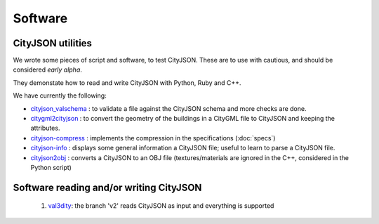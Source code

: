 ========
Software
========

CityJSON utilities
------------------
We wrote some pieces of script and software, to test CityJSON.
These are to use with cautious, and should be considered *early alpha*.

They demonstate how to read and write CityJSON with Python, Ruby and C++.

We have currently the following:

- `cityjson_valschema <https://github.com/tudelft3d/cityjson/tree/master/software/cityjson-valschema>`_ : to validate a file against the CityJSON schema and more checks are done. 
- `citygml2cityjson <https://github.com/tudelft3d/cityjson/tree/master/software/citygml2cityjson>`_ : to convert the geometry of the buildings in a CityGML file to CityJSON and keeping the attributes. 
- `cityjson-compress <https://github.com/tudelft3d/cityjson/tree/master/software/cityjson-compress>`_ : implements the compression in the specifications (:doc:`specs`) 
- `cityjson-info <https://github.com/tudelft3d/cityjson/tree/master/software/cityjson-info>`_ : displays some general information a CityJSON file; useful to learn to parse a CityJSON file.
- `cityjson2obj <https://github.com/tudelft3d/cityjson/tree/master/software/cityjson2obj>`_ : converts a CityJSON to an OBJ file (textures/materials are ignored in the C++, considered in the Python script)

Software reading and/or writing CityJSON
----------------------------------------

  #. `val3dity <https://github.com/tudelft3d/val3dity>`_: the branch 'v2' reads CityJSON as input and everything is supported
